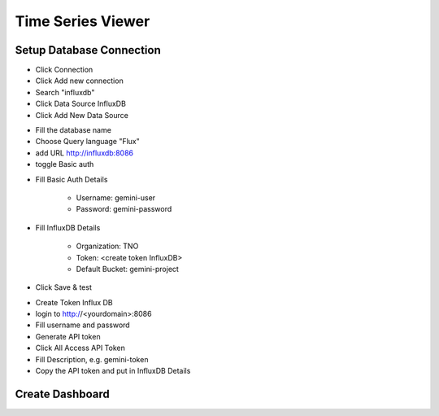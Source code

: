 Time Series Viewer
===========================


Setup Database Connection
---------------------------

* Click Connection
* Click Add new connection
* Search "influxdb"
* Click Data Source InfluxDB
* Click Add New Data Source

.. image:: images/database_setup_connection_1.jpg
    :width: 100%

* Fill the database name
* Choose Query language "Flux"
* add URL http://influxdb:8086
* toggle Basic auth

.. image:: images/database_setup_connection_2.jpg
    :width: 100%

* Fill Basic Auth Details

    * Username: gemini-user
    * Password: gemini-password

* Fill InfluxDB Details

    * Organization: TNO
    * Token: <create token InfluxDB>
    * Default Bucket: gemini-project

* Click Save & test

.. image:: images/database_setup_connection_3.jpg
    :width: 100%

* Create Token Influx DB
* login to http://<yourdomain>:8086
* Fill username and password
* Generate API token
* Click All Access API Token
* Fill Description, e.g. gemini-token
* Copy the API token and put in InfluxDB Details

.. image:: images/database_setup_connection_4.jpg
    :width: 100%


Create Dashboard
---------------------------